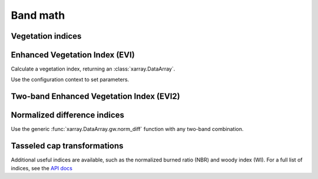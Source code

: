 .. _band_math:

Band math
=========

Vegetation indices
------------------

Enhanced Vegetation Index (EVI)
-------------------------------

.. ipython:: python

    import geowombat as gw
    from geowombat.data import rgbn

Calculate a vegetation index, returning an :class:`xarray.DataArray`.

.. ipython:: python

    with gw.open(rgbn) as ds:
        print(ds)
        evi = ds.gw.evi(sensor='rgbn', scale_factor=0.0001)
        print(evi)

Use the configuration context to set parameters.

.. ipython:: python

    with gw.config.update(sensor='rgbn', scale_factor=0.0001):
        with gw.open(rgbn) as ds:
            evi = ds.gw.evi()
            print(evi)

Two-band Enhanced Vegetation Index (EVI2)
-----------------------------------------

.. ipython:: python

    with gw.config.update(sensor='rgbn', scale_factor=0.0001):
        with gw.open(rgbn) as ds:
            evi2 = ds.gw.evi2()
            print(evi2)

Normalized difference indices
-----------------------------

Use the generic :func:`xarray.DataArray.gw.norm_diff` function with any two-band combination.

.. ipython:: python

    with gw.config.update(sensor='rgbn'):
        with gw.open(rgbn) as ds:
            d = ds.gw.norm_diff('red', 'nir')
            print(d)

Tasseled cap transformations
----------------------------

.. ipython:: python

    with gw.config.update(sensor='qb', scale_factor=0.0001):
        with gw.open(rgbn) as ds:
            tcap = ds.gw.tasseled_cap()
            print(tcap)

Additional useful indices are available, such as the normalized burned ratio (NBR) and woody index (WI). For a
full list of indices, see the `API docs <https://geowombat.readthedocs.io/en/latest/api.html>`_
